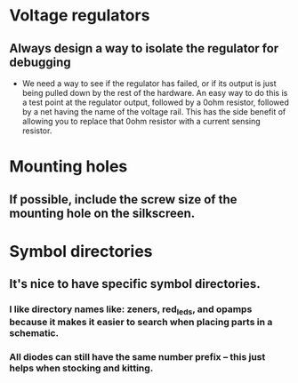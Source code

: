 * Voltage regulators
** Always design a way to isolate the regulator for debugging
   - We need a way to see if the regulator has failed, or if its output is just being pulled down by the rest of the hardware.  An easy way to do this is a test point at the regulator output, followed by a 0ohm resistor, followed by a net having the name of the voltage rail.  This has the side benefit of allowing you to replace that 0ohm resistor with a current sensing resistor.

* Mounting holes
** If possible, include the screw size of the mounting hole on the silkscreen.
* Symbol directories
** It's nice to have specific symbol directories.
*** I like directory names like: zeners, red_leds, and opamps because it makes it easier to search when placing parts in a schematic.
*** All diodes can still have the same number prefix -- this just helps when stocking and kitting.
